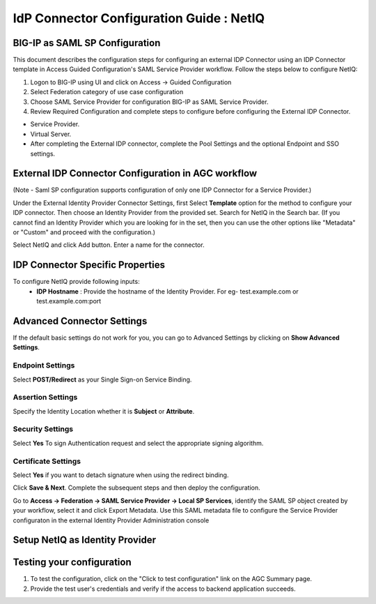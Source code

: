 ========================================================================
IdP Connector Configuration Guide : NetIQ
========================================================================

BIG-IP as SAML SP Configuration
-------------------------------
This document describes the configuration steps for configuring an external IDP Connector using an IDP Connector template in Access Guided Configuration's SAML Service Provider workflow. Follow the steps below to configure NetIQ:

#. Logon to BIG-IP using UI and click on Access -> Guided Configuration
#. Select Federation category of use case configuration
#. Choose SAML Service Provider for configuration BIG-IP as SAML Service Provider.
#. Review Required Configuration and complete steps to configure before configuring the External IDP Connector.

- Service Provider.
- Virtual Server.
- After completing the External IDP connector, complete the Pool Settings and the optional Endpoint and SSO settings.

External IDP Connector Configuration in AGC workflow
----------------------------------------------------

(Note - Saml SP configuration supports configuration of only one  IDP Connector for a Service Provider.)

Under the External Identity Provider Connector Settings, first Select **Template**  option for the method to configure your IDP connector. Then choose an Identity Provider from the provided set. Search for NetIQ in the Search bar. (If you cannot find an Identity Provider which you are looking for in the set, then you can use the other options like "Metadata"  or "Custom"  and proceed with the configuration.)

Select NetIQ and click Add button. Enter a name for the connector.

IDP Connector Specific Properties
---------------------------------

To configure NetIQ provide following inputs:
	- **IDP Hostname** : Provide the hostname of the Identity Provider. For eg- test.example.com or test.example.com:port

Advanced Connector Settings
---------------------------

If the default basic settings do not work for you, you can go to Advanced Settings by clicking on **Show Advanced Settings**.

Endpoint Settings
~~~~~~~~~~~~~~~~~

Select **POST/Redirect**  as your Single Sign-on Service Binding.

Assertion Settings
~~~~~~~~~~~~~~~~~~

Specify the Identity Location whether it is **Subject** or **Attribute**.

Security Settings
~~~~~~~~~~~~~~~~~

Select **Yes**  To sign Authentication request and select the appropriate signing algorithm.

Certificate Settings
~~~~~~~~~~~~~~~~~~~~

Select **Yes**  if you want to detach signature when using the redirect binding.

Click **Save & Next**. Complete the subsequent steps and then deploy the configuration.

Go to **Access -> Federation -> SAML Service Provider -> Local SP Services**, identify the SAML SP object created by your workflow, select it and click Export Metadata. Use this SAML metadata file to configure the Service Provider configuraton in the external Identity Provider Administration console

Setup NetIQ as Identity Provider
-------------------------------------------------------------


Testing your configuration
--------------------------

#. To test the configuration, click on the "Click to test configuration" link on the AGC Summary page.
#. Provide the test user's credentials and verify if the access to backend application succeeds.
